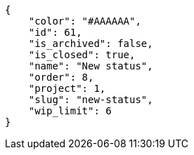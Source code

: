 [source,json]
----
{
    "color": "#AAAAAA",
    "id": 61,
    "is_archived": false,
    "is_closed": true,
    "name": "New status",
    "order": 8,
    "project": 1,
    "slug": "new-status",
    "wip_limit": 6
}
----
